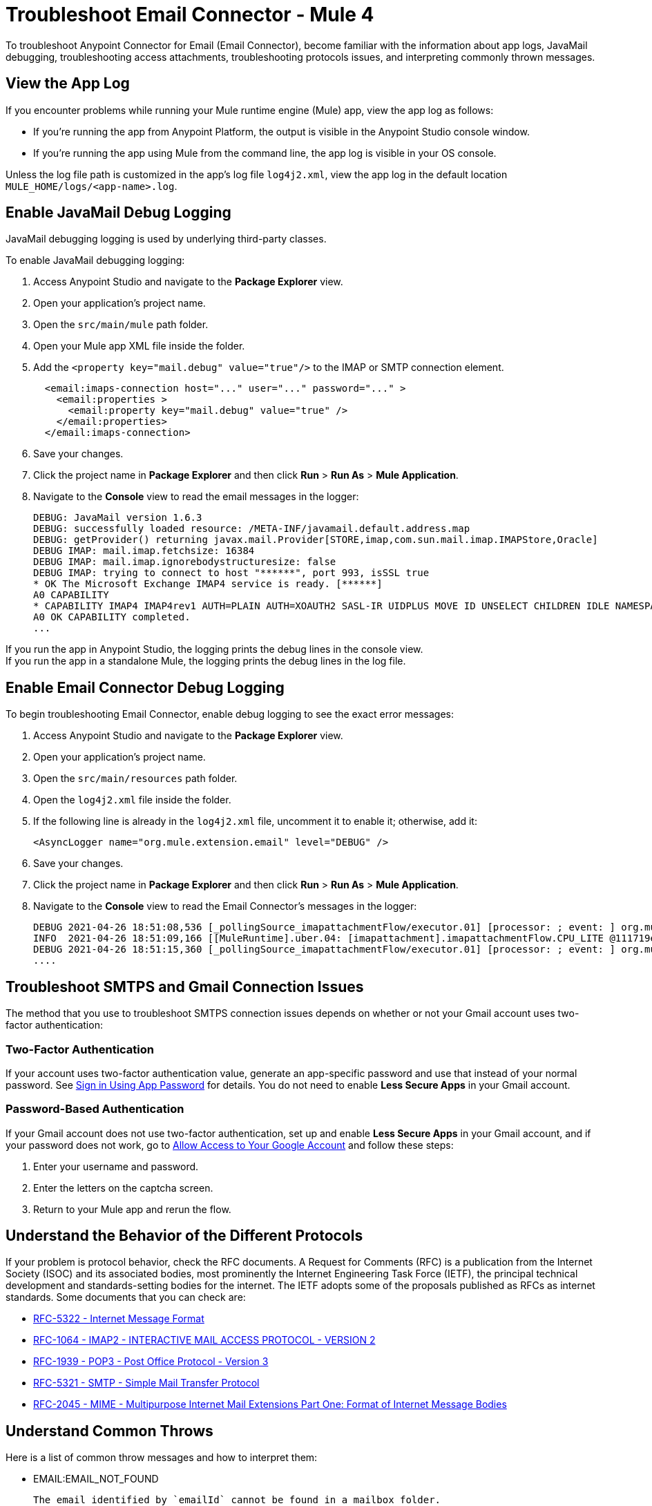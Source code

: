 = Troubleshoot Email Connector - Mule 4

To troubleshoot Anypoint Connector for Email (Email Connector), become familiar with the information about app logs, JavaMail debugging, troubleshooting access attachments, troubleshooting protocols issues, and interpreting commonly thrown messages.

== View the App Log

If you encounter problems while running your Mule runtime engine (Mule) app, view the app log as follows:

* If you’re running the app from Anypoint Platform, the output is visible in the Anypoint Studio console window.
* If you’re running the app using Mule from the command line, the app log is visible in your OS console.

Unless the log file path is customized in the app’s log file `log4j2.xml`, view the app log in the default location `MULE_HOME/logs/<app-name>.log`.


== Enable JavaMail Debug Logging

JavaMail debugging logging is used by underlying third-party classes.

To enable JavaMail debugging logging:

. Access Anypoint Studio and navigate to the *Package Explorer* view.
. Open your application's project name.
. Open the `src/main/mule` path folder.
. Open your Mule app XML file inside the folder.
. Add the `<property key="mail.debug" value="true"/>` to the IMAP or SMTP connection element.
+
[source,xml,linenums]
----
  <email:imaps-connection host="..." user="..." password="..." >
    <email:properties >
      <email:property key="mail.debug" value="true" />
    </email:properties>
  </email:imaps-connection>
----
+
[start=6]
. Save your changes.
. Click the project name in *Package Explorer* and then click *Run* > *Run As* > *Mule Application*.
. Navigate to the *Console* view to read the email messages in the logger:
+
[source,plain-text]
----
DEBUG: JavaMail version 1.6.3
DEBUG: successfully loaded resource: /META-INF/javamail.default.address.map
DEBUG: getProvider() returning javax.mail.Provider[STORE,imap,com.sun.mail.imap.IMAPStore,Oracle]
DEBUG IMAP: mail.imap.fetchsize: 16384
DEBUG IMAP: mail.imap.ignorebodystructuresize: false
DEBUG IMAP: trying to connect to host "******", port 993, isSSL true
* OK The Microsoft Exchange IMAP4 service is ready. [******]
A0 CAPABILITY
* CAPABILITY IMAP4 IMAP4rev1 AUTH=PLAIN AUTH=XOAUTH2 SASL-IR UIDPLUS MOVE ID UNSELECT CHILDREN IDLE NAMESPACE LITERAL+
A0 OK CAPABILITY completed.
...
----

If you run the app in Anypoint Studio, the logging prints the debug lines in the console view. +
If you run the app in a standalone Mule, the logging prints the debug lines in the log file.


== Enable Email Connector Debug Logging

To begin troubleshooting Email Connector, enable debug logging to see the exact error messages:

. Access Anypoint Studio and navigate to the *Package Explorer* view.
. Open your application's project name.
. Open the `src/main/resources` path folder.
. Open the `log4j2.xml` file inside the folder.
. If the following line is already in the `log4j2.xml` file, uncomment it to enable it; otherwise, add it:
+
[source,xml,linenums]
----
<AsyncLogger name="org.mule.extension.email" level="DEBUG" />
----
+
[start=6]
. Save your changes.
. Click the project name in *Package Explorer* and then click *Run* > *Run As* > *Mule Application*.
. Navigate to the *Console* view to read the Email Connector's messages in the logger:
+
[source,plain-text]
----
DEBUG 2021-04-26 18:51:08,536 [_pollingSource_imapattachmentFlow/executor.01] [processor: ; event: ] org.mule.extension.email.internal.mailbox.BaseMailboxPollingSource: Poll will be skipped, since last poll emails are still being processed
INFO  2021-04-26 18:51:09,166 [[MuleRuntime].uber.04: [imapattachment].imapattachmentFlow.CPU_LITE @111719e0] [processor: imapattachmentFlow/processors/1/processors/2; event: 820f7fe0-a6d9-11eb-a84b-147dda4dba09] org.mule.runtime.core.internal.processor.LoggerMessageProcessor: "" as Binary {base: "64"}
DEBUG 2021-04-26 18:51:15,360 [_pollingSource_imapattachmentFlow/executor.01] [processor: ; event: ] org.mule.extension.email.internal.mailbox.BaseMailboxPollingSource: Email [172] was not processed.
....
----

== Troubleshoot SMTPS and Gmail Connection Issues

The method that you use to troubleshoot SMTPS connection issues depends on whether or not your Gmail account uses two-factor authentication:

=== Two-Factor Authentication

If your account uses two-factor authentication value, generate an app-specific password and use that instead of your normal password.
See https://support.google.com/accounts/answer/185833[Sign in Using App Password] for details. You do not need to enable *Less Secure Apps* in your Gmail account.

=== Password-Based Authentication

If your Gmail account does not use two-factor authentication, set up and enable *Less Secure Apps* in your Gmail account, and if your password does not work, go to https://accounts.google.com/b/0/DisplayUnlockCaptcha[Allow Access to Your Google Account] and follow these steps:

. Enter your username and password.
. Enter the letters on the captcha screen.
. Return to your Mule app and rerun the flow.


== Understand the Behavior of the Different Protocols

If your problem is protocol behavior, check the RFC documents. A Request for Comments (RFC) is a publication from the Internet Society (ISOC) and its associated bodies, most prominently the Internet Engineering Task Force (IETF), the principal technical development and standards-setting bodies for the internet. The IETF adopts some of the proposals published as RFCs as internet standards.
Some documents that you can check are:

* https://tools.ietf.org/html/rfc5322[RFC-5322 - Internet Message Format]
* https://tools.ietf.org/html/rfc1064[RFC-1064 - IMAP2 - INTERACTIVE MAIL ACCESS PROTOCOL - VERSION 2]
* https://tools.ietf.org/html/rfc1939[RFC-1939 - POP3 - Post Office Protocol - Version 3]
* https://tools.ietf.org/html/rfc5321[RFC-5321 - SMTP - Simple Mail Transfer Protocol]
* https://tools.ietf.org/html/rfc2045[RFC-2045 - MIME - Multipurpose Internet Mail Extensions Part One: Format of Internet Message Bodies]


== Understand Common Throws

Here is a list of common throw messages and how to interpret them:

* EMAIL:EMAIL_NOT_FOUND

  The email identified by `emailId` cannot be found in a mailbox folder.

* EMAIL:ACCESSING_FOLDER

  There was a problem accessing an email folder or the folder does not exist.

* EMAIL:CONNECTIVITY

  A connection could not be established.

* EMAIL:RETRY_EXHAUSTED

  A problem occurred during message routing.

* EMAIL:EMAIL_LIST

  An error occurred during an attempt to list emails.

* EMAIL:SEND

  An exception occurred during an attempt to send an email.

* EMAIL:FETCHING_ATTRIBUTES

  An error occurred during email attribute parsing from an email.

* EMAIL:MARK

  An error occurred during email flag marking.

* EMAIL:EXPUNGE_ERROR

  A error occurred during an attempt to delete emails from a folder.

* EMAIL:ATTACHMENT

  An error occurred during an attempt to send an attachment.

* EMAIL:READ_EMAIL

  An error occurred during an attempt to read the email content.

* EMAIL:AUTHENTICATION

  Authentication failed.

* EMAIL:INVALID_CREDENTIALS

  An error occurred during the username and password parameter consistency check.

* EMAIL:UNKNOWN_HOST

  The IP address of a host cannot be determined or a port is out of range.

* EMAIL:CONNECTION_TIMEOUT

  The server took too long to reply to a data request.

* EMAIL:DISCONNECTED

  An error occurred during store connecting, or the connection was interrupted.

* EMAIL:SSL_ERROR

  An error occurred during SSL context creation, or the TLS context wasn't properly configured.


== See Also

* https://help.mulesoft.com[MuleSoft Help Center]
* xref:email-documentation.adoc[Email Connector Reference]
